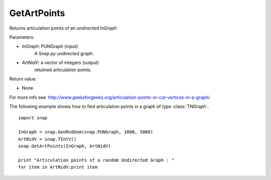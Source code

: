 GetArtPoints
''''''''''''

.. function:: GetArtPoints(InGraph,ArtNidV)

Returns articulation points of an undirected *InGraph*

Parameters:

- *InGraph*: PUNGraph (input)
    A Snap.py undirected graph.

- *ArtNidV*: a vector of integers (output)
    retutned articulation points.

Return value:

- None

For more info see: http://www.geeksforgeeks.org/articulation-points-or-cut-vertices-in-a-graph/

The following example shows how to find articulation points in a graph of type
:class:`TNGraph`::

    import snap 
    
    InGraph = snap.GenRndGnm(snap.PUNGraph, 1000, 5000) 
    ArtNidV = snap.TIntV() 
    snap.GetArtPoints(InGraph, ArtNidV) 
    
    print "Articulation points of a random Undirected Graph : " 
    for item in ArtNidV:print item

